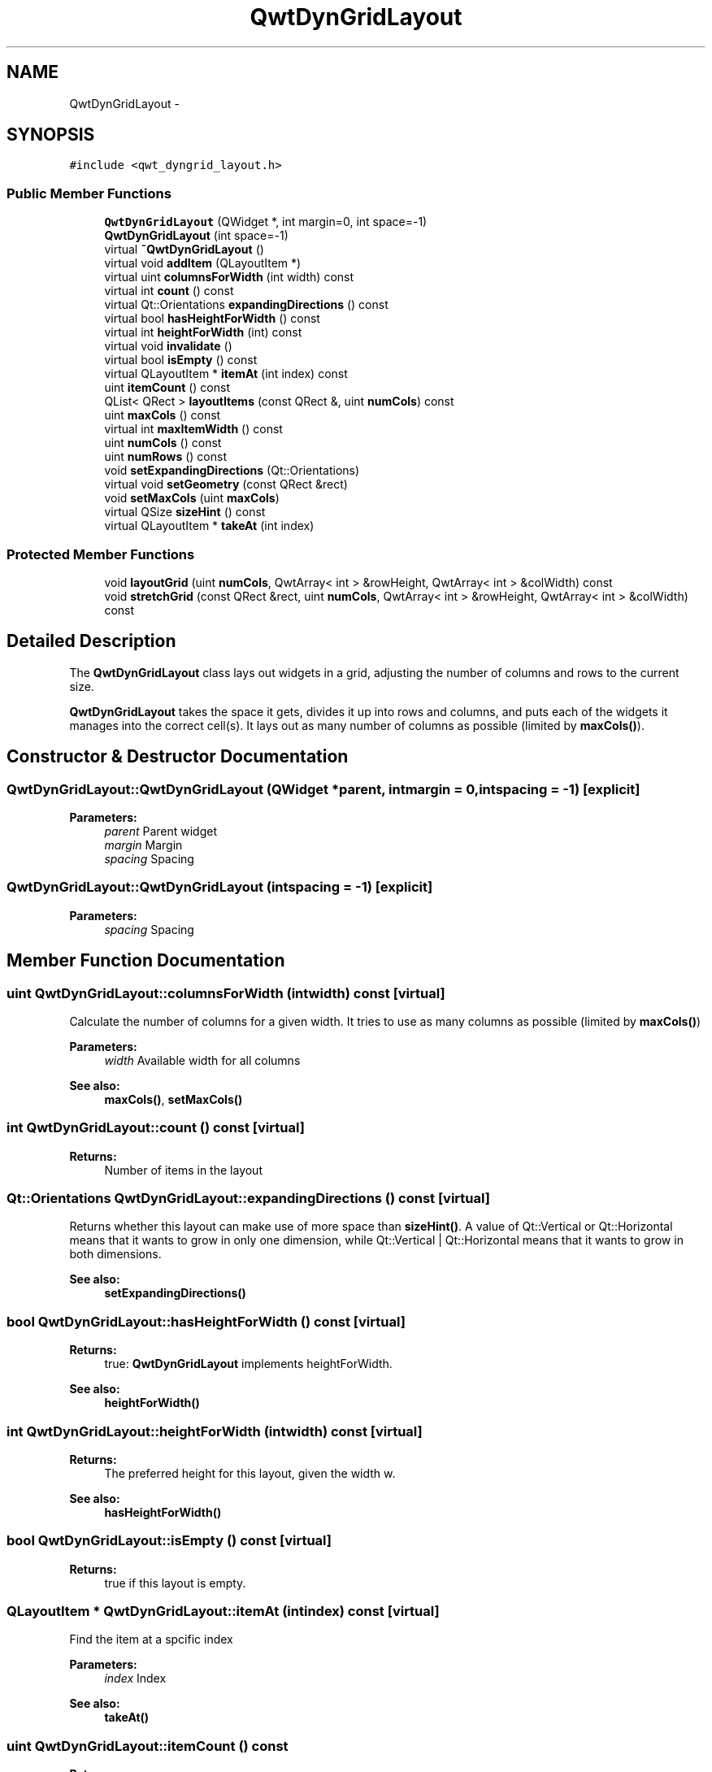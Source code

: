 .TH "QwtDynGridLayout" 3 "Tue Nov 20 2012" "Version 5.2.3" "Qwt User's Guide" \" -*- nroff -*-
.ad l
.nh
.SH NAME
QwtDynGridLayout \- 
.SH SYNOPSIS
.br
.PP
.PP
\fC#include <qwt_dyngrid_layout\&.h>\fP
.SS "Public Member Functions"

.in +1c
.ti -1c
.RI "\fBQwtDynGridLayout\fP (QWidget *, int margin=0, int space=-1)"
.br
.ti -1c
.RI "\fBQwtDynGridLayout\fP (int space=-1)"
.br
.ti -1c
.RI "virtual \fB~QwtDynGridLayout\fP ()"
.br
.ti -1c
.RI "virtual void \fBaddItem\fP (QLayoutItem *)"
.br
.ti -1c
.RI "virtual uint \fBcolumnsForWidth\fP (int width) const "
.br
.ti -1c
.RI "virtual int \fBcount\fP () const "
.br
.ti -1c
.RI "virtual Qt::Orientations \fBexpandingDirections\fP () const "
.br
.ti -1c
.RI "virtual bool \fBhasHeightForWidth\fP () const "
.br
.ti -1c
.RI "virtual int \fBheightForWidth\fP (int) const "
.br
.ti -1c
.RI "virtual void \fBinvalidate\fP ()"
.br
.ti -1c
.RI "virtual bool \fBisEmpty\fP () const "
.br
.ti -1c
.RI "virtual QLayoutItem * \fBitemAt\fP (int index) const "
.br
.ti -1c
.RI "uint \fBitemCount\fP () const "
.br
.ti -1c
.RI "QList< QRect > \fBlayoutItems\fP (const QRect &, uint \fBnumCols\fP) const "
.br
.ti -1c
.RI "uint \fBmaxCols\fP () const "
.br
.ti -1c
.RI "virtual int \fBmaxItemWidth\fP () const "
.br
.ti -1c
.RI "uint \fBnumCols\fP () const "
.br
.ti -1c
.RI "uint \fBnumRows\fP () const "
.br
.ti -1c
.RI "void \fBsetExpandingDirections\fP (Qt::Orientations)"
.br
.ti -1c
.RI "virtual void \fBsetGeometry\fP (const QRect &rect)"
.br
.ti -1c
.RI "void \fBsetMaxCols\fP (uint \fBmaxCols\fP)"
.br
.ti -1c
.RI "virtual QSize \fBsizeHint\fP () const "
.br
.ti -1c
.RI "virtual QLayoutItem * \fBtakeAt\fP (int index)"
.br
.in -1c
.SS "Protected Member Functions"

.in +1c
.ti -1c
.RI "void \fBlayoutGrid\fP (uint \fBnumCols\fP, QwtArray< int > &rowHeight, QwtArray< int > &colWidth) const "
.br
.ti -1c
.RI "void \fBstretchGrid\fP (const QRect &rect, uint \fBnumCols\fP, QwtArray< int > &rowHeight, QwtArray< int > &colWidth) const "
.br
.in -1c
.SH "Detailed Description"
.PP 
The \fBQwtDynGridLayout\fP class lays out widgets in a grid, adjusting the number of columns and rows to the current size\&. 

\fBQwtDynGridLayout\fP takes the space it gets, divides it up into rows and columns, and puts each of the widgets it manages into the correct cell(s)\&. It lays out as many number of columns as possible (limited by \fBmaxCols()\fP)\&. 
.SH "Constructor & Destructor Documentation"
.PP 
.SS "QwtDynGridLayout::QwtDynGridLayout (QWidget *parent, intmargin = \fC0\fP, intspacing = \fC-1\fP)\fC [explicit]\fP"
\fBParameters:\fP
.RS 4
\fIparent\fP Parent widget 
.br
\fImargin\fP Margin 
.br
\fIspacing\fP Spacing 
.RE
.PP

.SS "QwtDynGridLayout::QwtDynGridLayout (intspacing = \fC-1\fP)\fC [explicit]\fP"
\fBParameters:\fP
.RS 4
\fIspacing\fP Spacing 
.RE
.PP

.SH "Member Function Documentation"
.PP 
.SS "uint QwtDynGridLayout::columnsForWidth (intwidth) const\fC [virtual]\fP"
Calculate the number of columns for a given width\&. It tries to use as many columns as possible (limited by \fBmaxCols()\fP)
.PP
\fBParameters:\fP
.RS 4
\fIwidth\fP Available width for all columns 
.RE
.PP
\fBSee also:\fP
.RS 4
\fBmaxCols()\fP, \fBsetMaxCols()\fP 
.RE
.PP

.SS "int QwtDynGridLayout::count () const\fC [virtual]\fP"
\fBReturns:\fP
.RS 4
Number of items in the layout 
.RE
.PP

.SS "Qt::Orientations QwtDynGridLayout::expandingDirections () const\fC [virtual]\fP"
Returns whether this layout can make use of more space than \fBsizeHint()\fP\&. A value of Qt::Vertical or Qt::Horizontal means that it wants to grow in only one dimension, while Qt::Vertical | Qt::Horizontal means that it wants to grow in both dimensions\&. 
.PP
\fBSee also:\fP
.RS 4
\fBsetExpandingDirections()\fP 
.RE
.PP

.SS "bool QwtDynGridLayout::hasHeightForWidth () const\fC [virtual]\fP"
\fBReturns:\fP
.RS 4
true: \fBQwtDynGridLayout\fP implements heightForWidth\&. 
.RE
.PP
\fBSee also:\fP
.RS 4
\fBheightForWidth()\fP 
.RE
.PP

.SS "int QwtDynGridLayout::heightForWidth (intwidth) const\fC [virtual]\fP"
\fBReturns:\fP
.RS 4
The preferred height for this layout, given the width w\&. 
.RE
.PP
\fBSee also:\fP
.RS 4
\fBhasHeightForWidth()\fP 
.RE
.PP

.SS "bool QwtDynGridLayout::isEmpty () const\fC [virtual]\fP"
\fBReturns:\fP
.RS 4
true if this layout is empty\&. 
.RE
.PP

.SS "QLayoutItem * QwtDynGridLayout::itemAt (intindex) const\fC [virtual]\fP"
Find the item at a spcific index
.PP
\fBParameters:\fP
.RS 4
\fIindex\fP Index 
.RE
.PP
\fBSee also:\fP
.RS 4
\fBtakeAt()\fP 
.RE
.PP

.SS "uint QwtDynGridLayout::itemCount () const"
\fBReturns:\fP
.RS 4
number of layout items 
.RE
.PP

.SS "void QwtDynGridLayout::layoutGrid (uintnumCols, QwtArray< int > &rowHeight, QwtArray< int > &colWidth) const\fC [protected]\fP"
Calculate the dimensions for the columns and rows for a grid of numCols columns\&.
.PP
\fBParameters:\fP
.RS 4
\fInumCols\fP Number of columns\&. 
.br
\fIrowHeight\fP Array where to fill in the calculated row heights\&. 
.br
\fIcolWidth\fP Array where to fill in the calculated column widths\&. 
.RE
.PP

.SS "QList< QRect > QwtDynGridLayout::layoutItems (const QRect &rect, uintnumCols) const"
Calculate the geometries of the layout items for a layout with numCols columns and a given rect\&.
.PP
\fBParameters:\fP
.RS 4
\fIrect\fP Rect where to place the items 
.br
\fInumCols\fP Number of columns 
.RE
.PP
\fBReturns:\fP
.RS 4
item geometries 
.RE
.PP

.SS "uint QwtDynGridLayout::maxCols () const"
Return the upper limit for the number of columns\&. 0 means unlimited, what is the default\&. 
.PP
\fBSee also:\fP
.RS 4
\fBsetMaxCols()\fP 
.RE
.PP

.SS "int QwtDynGridLayout::maxItemWidth () const\fC [virtual]\fP"
\fBReturns:\fP
.RS 4
the maximum width of all layout items 
.RE
.PP

.SS "uint QwtDynGridLayout::numCols () const"
\fBReturns:\fP
.RS 4
Number of columns of the current layout\&. 
.RE
.PP
\fBSee also:\fP
.RS 4
\fBnumRows()\fP 
.RE
.PP
\fBWarning:\fP
.RS 4
The number of columns might change whenever the geometry changes 
.RE
.PP

.SS "uint QwtDynGridLayout::numRows () const"
\fBReturns:\fP
.RS 4
Number of rows of the current layout\&. 
.RE
.PP
\fBSee also:\fP
.RS 4
\fBnumCols()\fP 
.RE
.PP
\fBWarning:\fP
.RS 4
The number of rows might change whenever the geometry changes 
.RE
.PP

.SS "void QwtDynGridLayout::setExpandingDirections (Qt::Orientationsexpanding)"
Set whether this layout can make use of more space than \fBsizeHint()\fP\&. A value of Qt::Vertical or Qt::Horizontal means that it wants to grow in only one dimension, while Qt::Vertical | Qt::Horizontal means that it wants to grow in both dimensions\&. The default value is 0\&.
.PP
\fBParameters:\fP
.RS 4
\fIexpanding\fP Or'd orientations 
.RE
.PP
\fBSee also:\fP
.RS 4
\fBexpandingDirections()\fP 
.RE
.PP

.SS "void QwtDynGridLayout::setGeometry (const QRect &rect)\fC [virtual]\fP"
Reorganizes columns and rows and resizes managed widgets within the rectangle rect\&.
.PP
\fBParameters:\fP
.RS 4
\fIrect\fP Layout geometry 
.RE
.PP

.SS "void QwtDynGridLayout::setMaxCols (uintmaxCols)"
Limit the number of columns\&. 
.PP
\fBParameters:\fP
.RS 4
\fImaxCols\fP upper limit, 0 means unlimited 
.RE
.PP
\fBSee also:\fP
.RS 4
\fBmaxCols()\fP 
.RE
.PP

.SS "QSize QwtDynGridLayout::sizeHint () const\fC [virtual]\fP"
Return the size hint\&. If \fBmaxCols()\fP > 0 it is the size for a grid with \fBmaxCols()\fP columns, otherwise it is the size for a grid with only one row\&.
.PP
\fBSee also:\fP
.RS 4
\fBmaxCols()\fP, \fBsetMaxCols()\fP 
.RE
.PP

.SS "void QwtDynGridLayout::stretchGrid (const QRect &rect, uintnumCols, QwtArray< int > &rowHeight, QwtArray< int > &colWidth) const\fC [protected]\fP"
Stretch columns in case of expanding() & QSizePolicy::Horizontal and rows in case of expanding() & QSizePolicy::Vertical to fill the entire rect\&. Rows and columns are stretched with the same factor\&.
.PP
\fBSee also:\fP
.RS 4
setExpanding(), expanding() 
.RE
.PP

.SS "QLayoutItem * QwtDynGridLayout::takeAt (intindex)\fC [virtual]\fP"
Find the item at a spcific index and remove it from the layout
.PP
\fBParameters:\fP
.RS 4
\fIindex\fP Index 
.RE
.PP
\fBSee also:\fP
.RS 4
\fBitemAt()\fP 
.RE
.PP


.SH "Author"
.PP 
Generated automatically by Doxygen for Qwt User's Guide from the source code\&.
